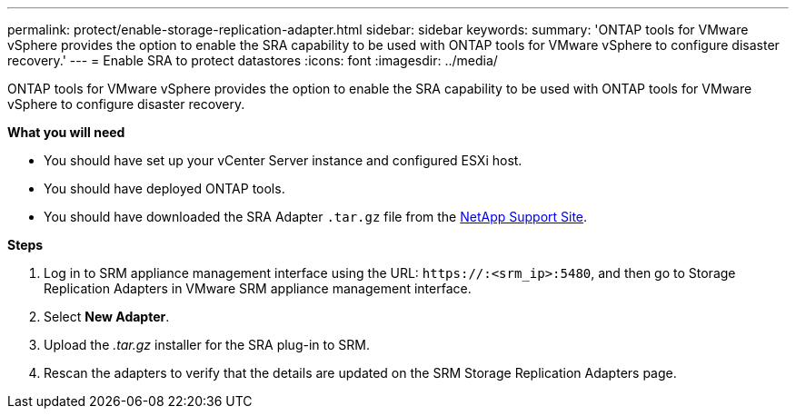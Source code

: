 ---
permalink: protect/enable-storage-replication-adapter.html
sidebar: sidebar
keywords:
summary: 'ONTAP tools for VMware vSphere provides the option to enable the SRA capability to be used with ONTAP tools for VMware vSphere to configure disaster recovery.'
---
= Enable SRA to protect datastores
:icons: font
:imagesdir: ../media/

[.lead]
ONTAP tools for VMware vSphere provides the option to enable the SRA capability to be used with ONTAP tools for VMware vSphere to configure disaster recovery.

*What you will need*

* You should have set up your vCenter Server instance and configured ESXi host.
* You should have deployed ONTAP tools.
* You should have downloaded the SRA Adapter `.tar.gz` file from the https://mysupport.netapp.com/site/products/all/details/otv/downloads-tab[NetApp Support Site^].

*Steps*

. Log in to SRM appliance management interface using the URL: `\https://:<srm_ip>:5480`, and then go to Storage Replication Adapters in VMware SRM appliance management interface.
. Select *New Adapter*.
. Upload the _.tar.gz_ installer for the SRA plug-in to SRM.
. Rescan the adapters to verify that the details are updated on the SRM Storage Replication Adapters
page.

